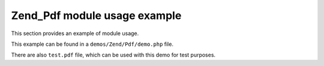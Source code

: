 
Zend_Pdf module usage example
=============================

This section provides an example of module usage.

This example can be found in a ``demos/Zend/Pdf/demo.php`` file.

There are also ``test.pdf`` file, which can be used with this demo for test purposes.


